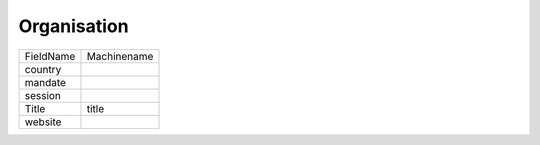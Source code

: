 Organisation
============
+-----------+-------------+
| FieldName | Machinename |
+-----------+-------------+
| country   |             |
+-----------+-------------+
| mandate   |             |
+-----------+-------------+
| session   |             |
+-----------+-------------+
| Title     | title       |
+-----------+-------------+
| website   |             |
+-----------+-------------+
